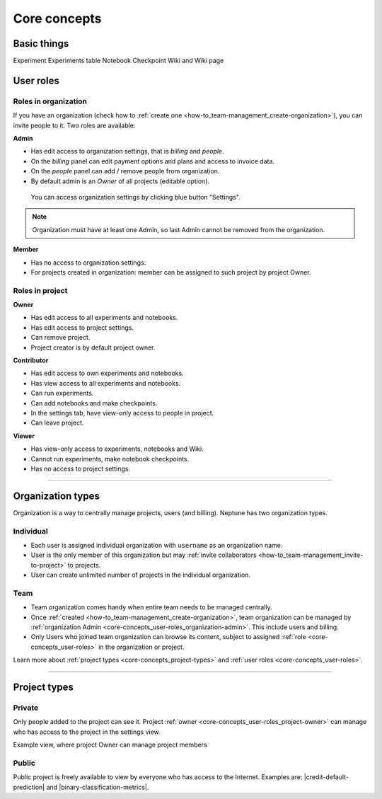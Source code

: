 Core concepts
=============

Basic things
------------
Experiment
Experiments table
Notebook
Checkpoint
Wiki and Wiki page

User roles
----------
.. _core-concepts_user-roles:

Roles in organization
^^^^^^^^^^^^^^^^^^^^^
If you have an organization (check how to :ref:`create one <how-to_team-management_create-organization>`),
you can invite people to it. Two roles are available:

.. _core-concepts_user-roles_organization-admin:

**Admin**

* Has edit access to organization settings, that is *billing* and *people*.
* On the *billing* panel can edit payment options and plans and access to invoice data.
* On the *people* panel can add / remove people from organization.
* By default admin is an *Owner* of all projects (editable option).

.. figure:: _static/images/core-concepts/org-settings.png
   :target: _static/images/core-concepts/org-settings.png
   :alt: organization settings button

   You can access organization settings by clicking blue button "Settings".

.. note::

    Organization must have at least one Admin, so last Admin cannot be removed from the organization.

**Member**

* Has no access to organization settings.
* For projects created in organization: member can be assigned to such project by project Owner.

Roles in project
^^^^^^^^^^^^^^^^
.. _core-concepts_user-roles_project-owner:

**Owner**

* Has edit access to all experiments and notebooks.
* Has edit access to project settings.
* Can remove project.
* Project creator is by default project owner.

**Contributor**

* Has edit access to own experiments and notebooks.
* Has view access to all experiments and notebooks.
* Can run experiments.
* Can add notebooks and make checkpoints.
* In the settings tab, have view-only access to people in project.
* Can leave project.

**Viewer**

* Has view-only access to experiments, notebooks and Wiki.
* Cannot run experiments, make notebook checkpoints.
* Has no access to project settings.

====

Organization types
------------------
Organization is a way to centrally manage projects, users (and billing). Neptune has two organization types.

Individual
^^^^^^^^^^
* Each user is assigned individual organization with ``username`` as an organization name.
* User is the only member of this organization but may :ref:`invite collaborators <how-to_team-management_invite-to-project>` to projects.
* User can create unlimited number of projects in the individual organization.

Team
^^^^
* Team organization comes handy when entire team needs to be managed centrally.
* Once :ref:`created <how-to_team-management_create-organization>`, team organization can be managed by :ref:`organization Admin <core-concepts_user-roles_organization-admin>`. This include users and billing.
* Only Users who joined team organization can browse its content, subject to assigned :ref:`role <core-concepts_user-roles>` in the organization or project.

Learn more about :ref:`project types <core-concepts_project-types>` and :ref:`user roles <core-concepts_user-roles>`.

====

Project types
-------------
.. _core-concepts_project-types:

Private
^^^^^^^
Only people added to the project can see it. Project :ref:`owner <core-concepts_user-roles_project-owner>` can manage who has access to the project in the settings view.

Example view, where project Owner can manage project members

.. image:: _static/images/core-concepts/invite-to-project.png
   :target: _static/images/core-concepts/invite-to-project.png
   :alt: Invite user to the project

Public
^^^^^^
Public project is freely available to view by everyone who has access to the Internet.
Examples are: |credit-default-prediction| and |binary-classification-metrics|.

.. External links

.. |credit-default-prediction| raw:: html

    <a href="https://ui.neptune.ml/neptune-ml/credit-default-prediction" target="_blank">Credit default prediction</a>


.. |binary-classification-metrics| raw:: html

    <a href="https://ui.neptune.ml/neptune-ml/binary-classification-metrics" target="_blank">Binary classification metrics</a>
